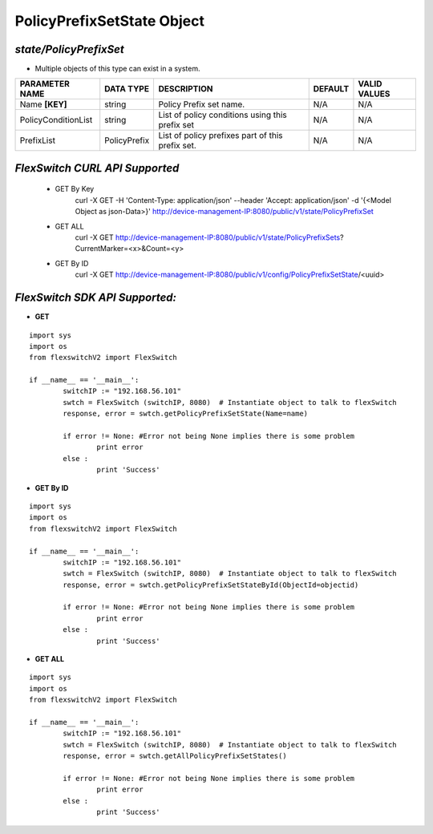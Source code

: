 PolicyPrefixSetState Object
=============================================================

*state/PolicyPrefixSet*
------------------------------------

- Multiple objects of this type can exist in a system.

+---------------------+---------------+--------------------------------+-------------+------------------+
| **PARAMETER NAME**  | **DATA TYPE** |        **DESCRIPTION**         | **DEFAULT** | **VALID VALUES** |
+---------------------+---------------+--------------------------------+-------------+------------------+
| Name **[KEY]**      | string        | Policy Prefix set name.        | N/A         | N/A              |
+---------------------+---------------+--------------------------------+-------------+------------------+
| PolicyConditionList | string        | List of policy conditions      | N/A         | N/A              |
|                     |               | using this prefix set          |             |                  |
+---------------------+---------------+--------------------------------+-------------+------------------+
| PrefixList          | PolicyPrefix  | List of policy prefixes part   | N/A         | N/A              |
|                     |               | of this prefix set.            |             |                  |
+---------------------+---------------+--------------------------------+-------------+------------------+



*FlexSwitch CURL API Supported*
------------------------------------

	- GET By Key
		 curl -X GET -H 'Content-Type: application/json' --header 'Accept: application/json' -d '{<Model Object as json-Data>}' http://device-management-IP:8080/public/v1/state/PolicyPrefixSet
	- GET ALL
		 curl -X GET http://device-management-IP:8080/public/v1/state/PolicyPrefixSets?CurrentMarker=<x>&Count=<y>
	- GET By ID
		 curl -X GET http://device-management-IP:8080/public/v1/config/PolicyPrefixSetState/<uuid>


*FlexSwitch SDK API Supported:*
------------------------------------



- **GET**


::

	import sys
	import os
	from flexswitchV2 import FlexSwitch

	if __name__ == '__main__':
		switchIP := "192.168.56.101"
		swtch = FlexSwitch (switchIP, 8080)  # Instantiate object to talk to flexSwitch
		response, error = swtch.getPolicyPrefixSetState(Name=name)

		if error != None: #Error not being None implies there is some problem
			print error
		else :
			print 'Success'


- **GET By ID**


::

	import sys
	import os
	from flexswitchV2 import FlexSwitch

	if __name__ == '__main__':
		switchIP := "192.168.56.101"
		swtch = FlexSwitch (switchIP, 8080)  # Instantiate object to talk to flexSwitch
		response, error = swtch.getPolicyPrefixSetStateById(ObjectId=objectid)

		if error != None: #Error not being None implies there is some problem
			print error
		else :
			print 'Success'




- **GET ALL**


::

	import sys
	import os
	from flexswitchV2 import FlexSwitch

	if __name__ == '__main__':
		switchIP := "192.168.56.101"
		swtch = FlexSwitch (switchIP, 8080)  # Instantiate object to talk to flexSwitch
		response, error = swtch.getAllPolicyPrefixSetStates()

		if error != None: #Error not being None implies there is some problem
			print error
		else :
			print 'Success'


